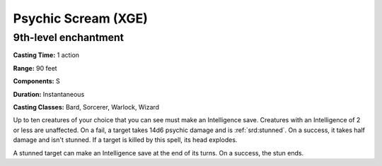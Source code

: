 
.. _srd:psychic-scream:

Psychic Scream (XGE)
-------------------------------------------------------------

9th-level enchantment
^^^^^^^^^^^^^^^^^^^^^

**Casting Time:** 1 action

**Range:** 90 feet

**Components:** S

**Duration:** Instantaneous

**Casting Classes:** Bard, Sorcerer, Warlock, Wizard

Up to ten creatures of your choice that you can see must make an
Intelligence save. Creatures with an Intelligence of 2 or less
are unaffected. On a fail, a target takes 14d6 psychic damage and
is :ref:`srd:stunned`. On a success, it takes half damage and isn't stunned.
If a target is killed by this spell, its head explodes.

A stunned target can make an Intelligence save at the end of its
turns. On a success, the stun ends.
